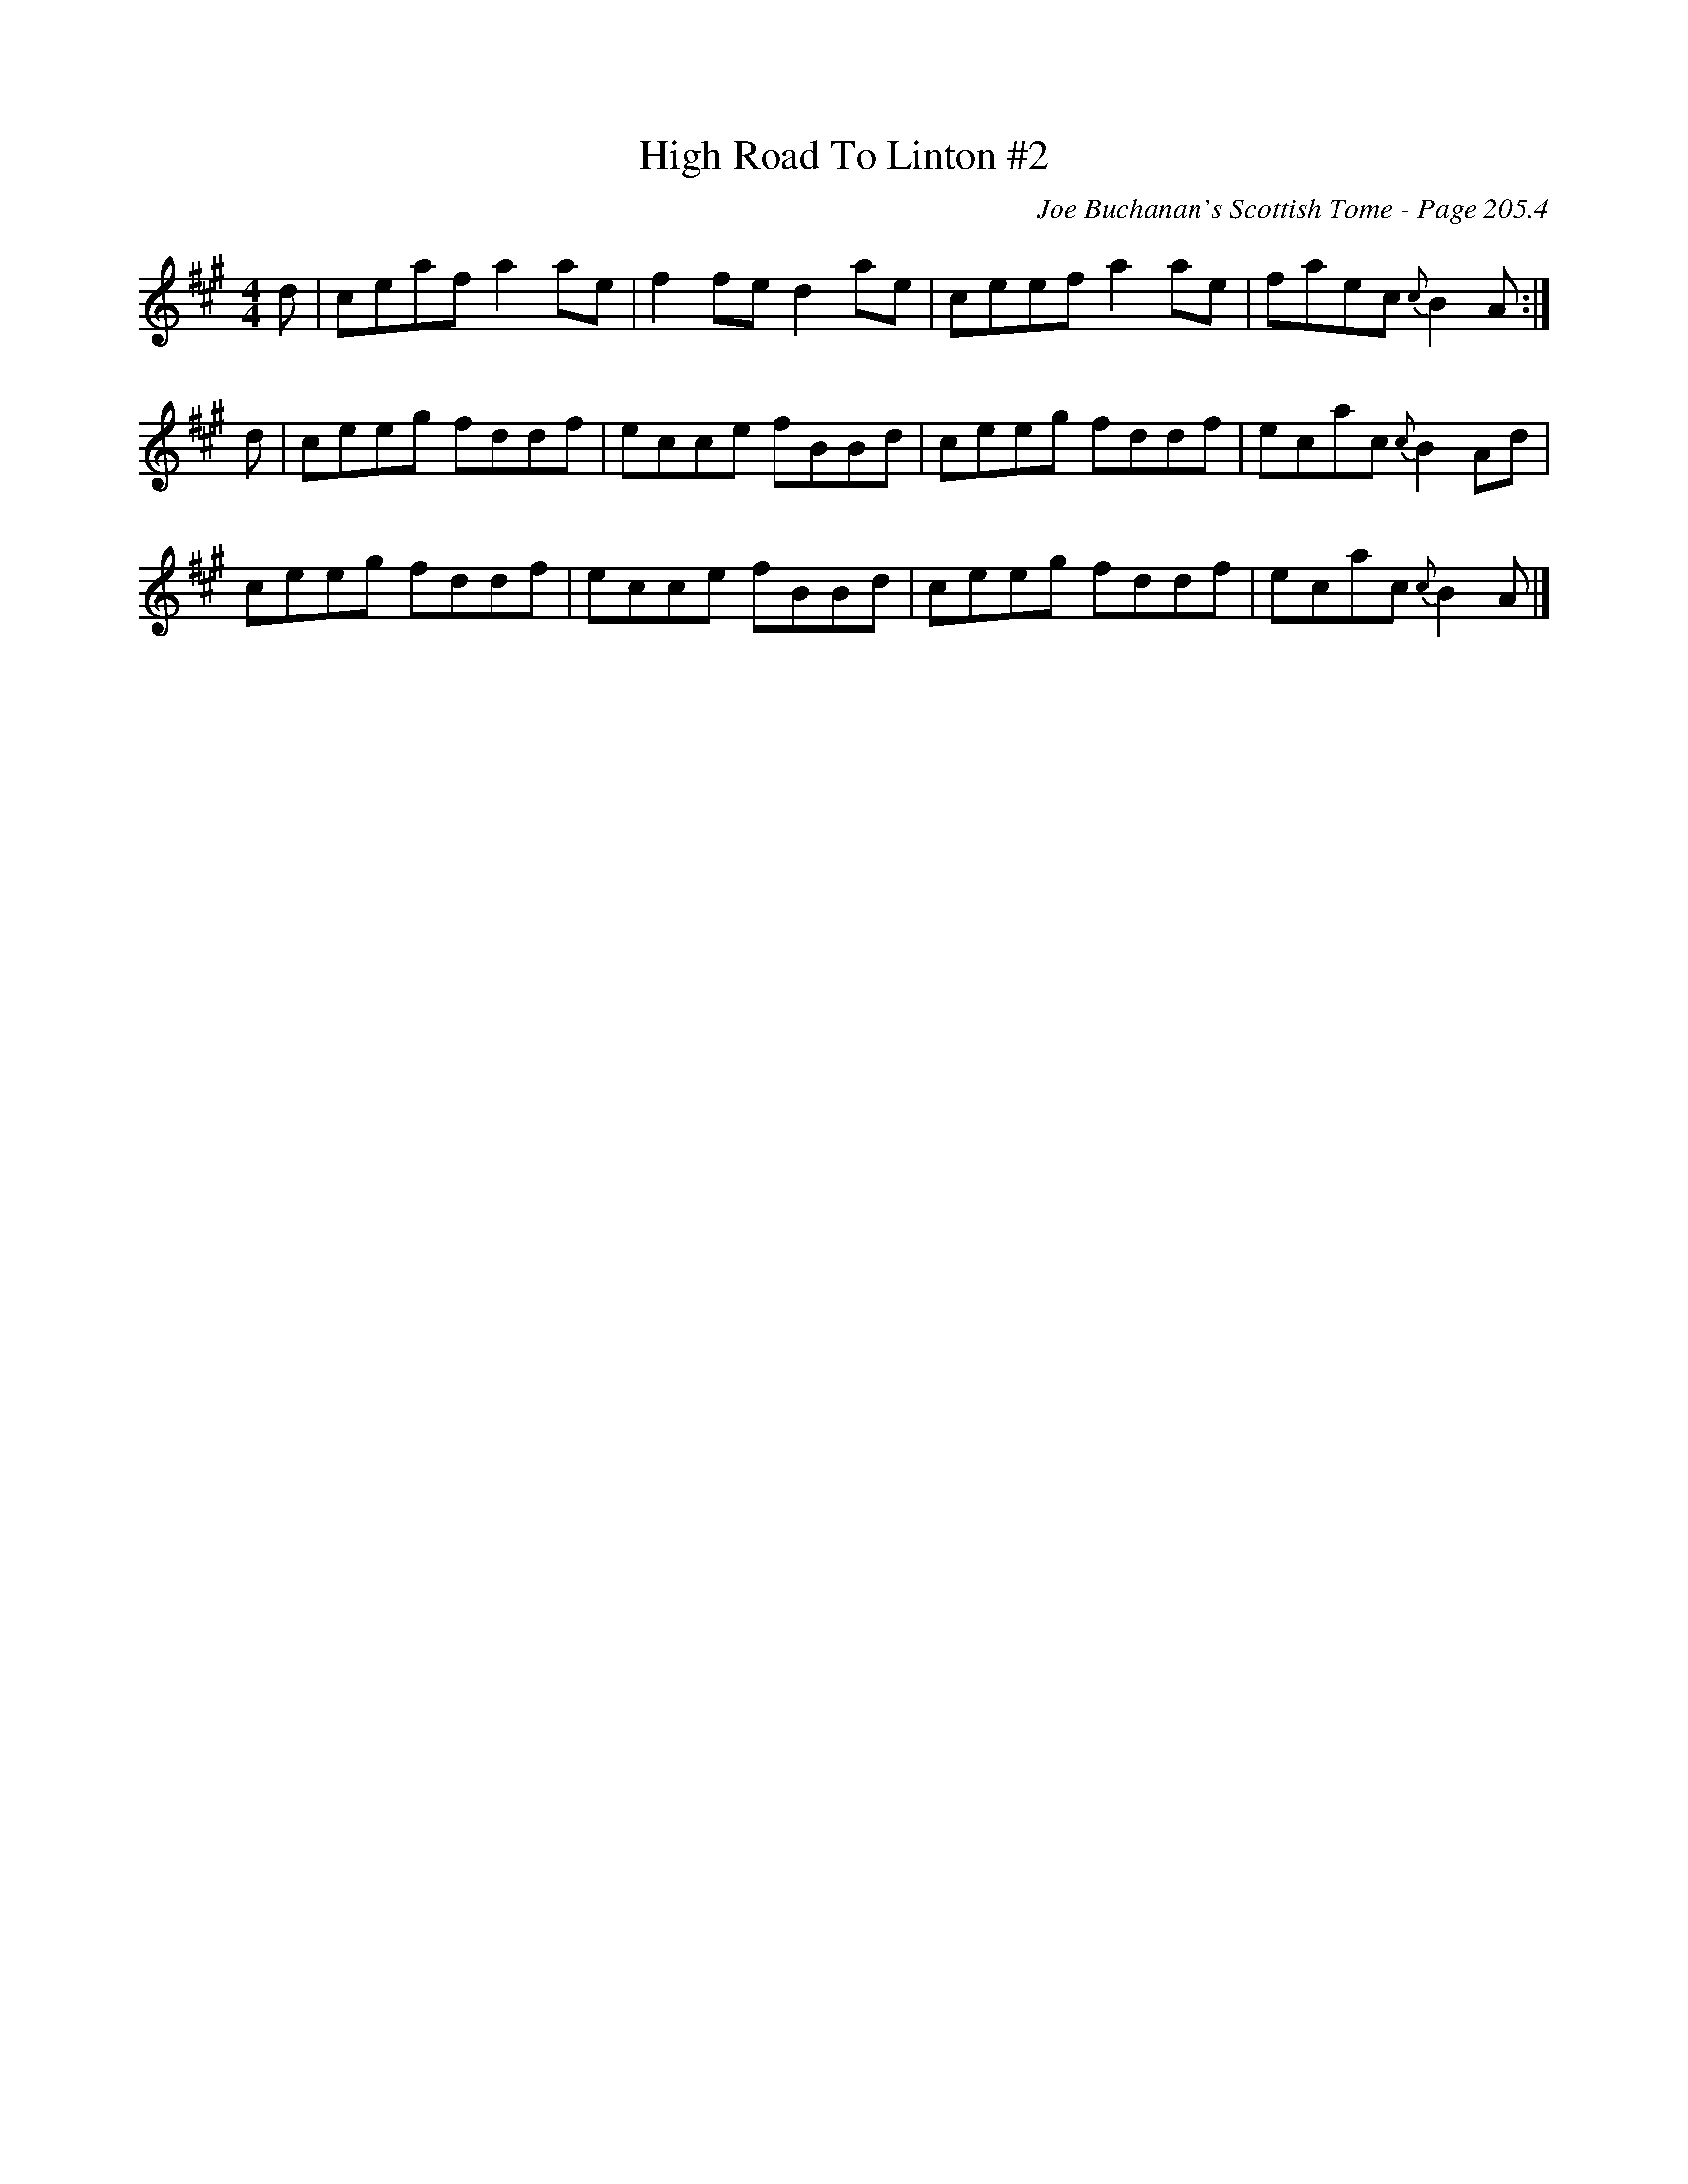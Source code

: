 X:669
T:High Road To Linton #2
C:Joe Buchanan's Scottish Tome - Page 205.4
I:205 4
R:Reel
Z:Carl Allison
L:1/8
M:4/4
K:A
d | ceaf a2 ae | f2 fe d2 ae | ceef a2 ae | faec {c}B2 A :|
d | ceeg fddf | ecce fBBd | ceeg fddf | ecac {c}B2 Ad |
ceeg fddf | ecce fBBd | ceeg fddf | ecac {c}B2 A |]
